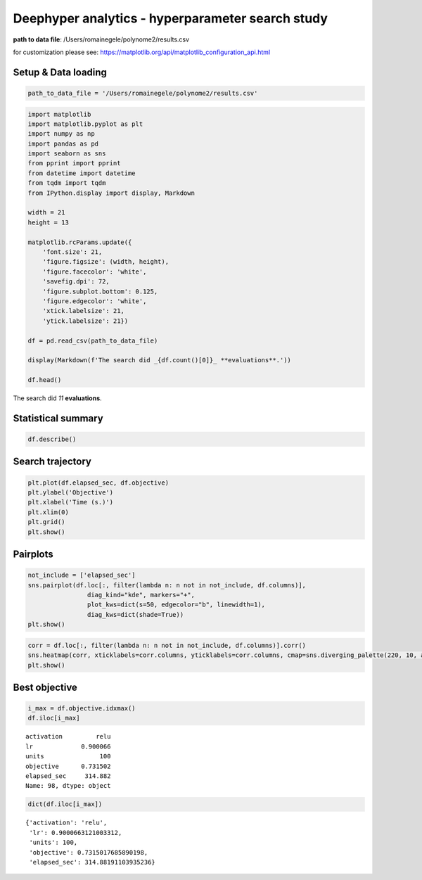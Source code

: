 
Deephyper analytics - hyperparameter search study
=================================================

**path to data file**: /Users/romainegele/polynome2/results.csv

for customization please see:
https://matplotlib.org/api/matplotlib\_configuration\_api.html

Setup & Data loading
--------------------

.. code:: ipython3

    path_to_data_file = '/Users/romainegele/polynome2/results.csv'

.. code:: ipython3

    import matplotlib
    import matplotlib.pyplot as plt
    import numpy as np
    import pandas as pd
    import seaborn as sns
    from pprint import pprint
    from datetime import datetime
    from tqdm import tqdm
    from IPython.display import display, Markdown
    
    width = 21
    height = 13
    
    matplotlib.rcParams.update({
        'font.size': 21,
        'figure.figsize': (width, height), 
        'figure.facecolor': 'white', 
        'savefig.dpi': 72, 
        'figure.subplot.bottom': 0.125, 
        'figure.edgecolor': 'white',
        'xtick.labelsize': 21,
        'ytick.labelsize': 21})
    
    df = pd.read_csv(path_to_data_file)
    
    display(Markdown(f'The search did _{df.count()[0]}_ **evaluations**.'))
    
    df.head()



The search did *11* **evaluations**.




.. raw:: html

    <div>
    <style scoped>
        .dataframe tbody tr th:only-of-type {
            vertical-align: middle;
        }
    
        .dataframe tbody tr th {
            vertical-align: top;
        }
    
        .dataframe thead th {
            text-align: right;
        }
    </style>
    <table border="1" class="dataframe">
      <thead>
        <tr style="text-align: right;">
          <th></th>
          <th>activation</th>
          <th>lr</th>
          <th>units</th>
          <th>objective</th>
          <th>elapsed_sec</th>
        </tr>
      </thead>
      <tbody>
        <tr>
          <th>0</th>
          <td>NaN</td>
          <td>0.010000</td>
          <td>10</td>
          <td>-21.173921</td>
          <td>4.653887</td>
        </tr>
        <tr>
          <th>1</th>
          <td>sigmoid</td>
          <td>0.210479</td>
          <td>78</td>
          <td>-36.701882</td>
          <td>7.543147</td>
        </tr>
        <tr>
          <th>2</th>
          <td>sigmoid</td>
          <td>0.849683</td>
          <td>18</td>
          <td>-6.476073</td>
          <td>10.631713</td>
        </tr>
        <tr>
          <th>3</th>
          <td>tanh</td>
          <td>0.951716</td>
          <td>19</td>
          <td>-2.160431</td>
          <td>14.833839</td>
        </tr>
        <tr>
          <th>4</th>
          <td>sigmoid</td>
          <td>0.898754</td>
          <td>74</td>
          <td>-17.889413</td>
          <td>17.690615</td>
        </tr>
      </tbody>
    </table>
    </div>



Statistical summary
-------------------

.. code:: ipython3

    df.describe()




.. raw:: html

    <div>
    <style scoped>
        .dataframe tbody tr th:only-of-type {
            vertical-align: middle;
        }
    
        .dataframe tbody tr th {
            vertical-align: top;
        }
    
        .dataframe thead th {
            text-align: right;
        }
    </style>
    <table border="1" class="dataframe">
      <thead>
        <tr style="text-align: right;">
          <th></th>
          <th>lr</th>
          <th>units</th>
          <th>objective</th>
          <th>elapsed_sec</th>
        </tr>
      </thead>
      <tbody>
        <tr>
          <th>count</th>
          <td>100.000000</td>
          <td>100.000000</td>
          <td>100.000000</td>
          <td>100.000000</td>
        </tr>
        <tr>
          <th>mean</th>
          <td>0.898362</td>
          <td>70.640000</td>
          <td>-1.354364</td>
          <td>157.664431</td>
        </tr>
        <tr>
          <th>std</th>
          <td>0.115579</td>
          <td>27.161143</td>
          <td>4.706961</td>
          <td>91.122479</td>
        </tr>
        <tr>
          <th>min</th>
          <td>0.010000</td>
          <td>3.000000</td>
          <td>-36.701882</td>
          <td>4.653887</td>
        </tr>
        <tr>
          <th>25%</th>
          <td>0.903279</td>
          <td>56.500000</td>
          <td>-0.704031</td>
          <td>79.181544</td>
        </tr>
        <tr>
          <th>50%</th>
          <td>0.909080</td>
          <td>80.500000</td>
          <td>-0.230069</td>
          <td>155.298424</td>
        </tr>
        <tr>
          <th>75%</th>
          <td>0.920159</td>
          <td>90.250000</td>
          <td>-0.059919</td>
          <td>236.167535</td>
        </tr>
        <tr>
          <th>max</th>
          <td>0.995871</td>
          <td>100.000000</td>
          <td>0.731502</td>
          <td>318.685226</td>
        </tr>
      </tbody>
    </table>
    </div>



Search trajectory
-----------------

.. code:: ipython3

    plt.plot(df.elapsed_sec, df.objective)
    plt.ylabel('Objective')
    plt.xlabel('Time (s.)')
    plt.xlim(0)
    plt.grid()
    plt.show()



.. image:: output_6_0.png


Pairplots
---------

.. code:: ipython3

    not_include = ['elapsed_sec']
    sns.pairplot(df.loc[:, filter(lambda n: n not in not_include, df.columns)],
                    diag_kind="kde", markers="+",
                    plot_kws=dict(s=50, edgecolor="b", linewidth=1),
                    diag_kws=dict(shade=True))
    plt.show()



.. image:: output_8_0.png


.. code:: ipython3

    corr = df.loc[:, filter(lambda n: n not in not_include, df.columns)].corr()
    sns.heatmap(corr, xticklabels=corr.columns, yticklabels=corr.columns, cmap=sns.diverging_palette(220, 10, as_cmap=True))
    plt.show()



.. image:: output_9_0.png


Best objective
--------------

.. code:: ipython3

    i_max = df.objective.idxmax()
    df.iloc[i_max]




.. parsed-literal::

    activation         relu
    lr             0.900066
    units               100
    objective      0.731502
    elapsed_sec     314.882
    Name: 98, dtype: object



.. code:: ipython3

    dict(df.iloc[i_max])




.. parsed-literal::

    {'activation': 'relu',
     'lr': 0.9000663121003312,
     'units': 100,
     'objective': 0.7315017685890198,
     'elapsed_sec': 314.88191103935236}


